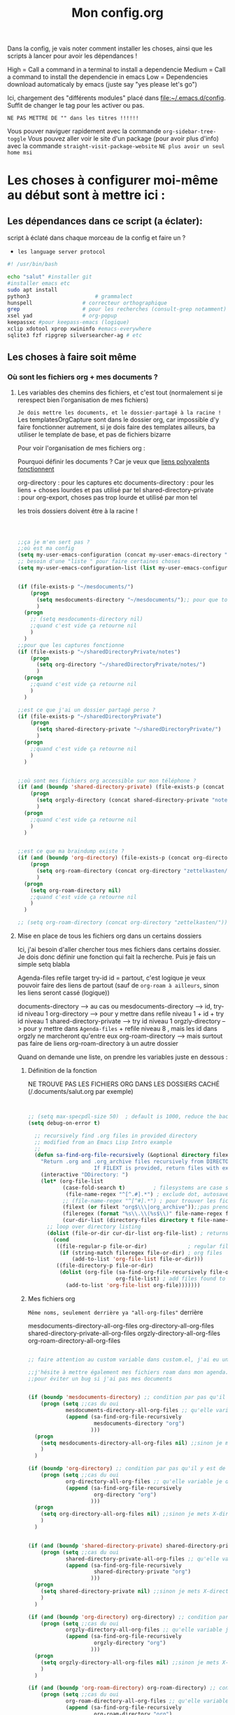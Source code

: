 
Dans la config, je vais noter comment installer les choses, ainsi que les scripts à lancer pour avoir les dépendances !

#+TITLE:Mon config.org
#+TAGS: High(h) Medium Low 
#+TODO: ACTIVE | DISABLED


High = Call a command in a terminal to install a dependencie
Medium = Call a command to install the dependencie in emacs
Low = Dependencies download automaticaly by emacs (juste say "yes
please let's go")

Ici, chargement des "différents modules" placé dans [[file:config][file:~/.emacs.d/config]]. Suffit de changer le tag pour les activer ou pas.



=NE PAS METTRE DE "" dans les titres !!!!!!=

Vous pouver naviguer rapidement avec la commande =org-sidebar-tree-toggle=
Vous pouvez aller voir le site d'un package (pour avoir plus d'info) avec la commande =straight-visit-package-website=
=NE plus avoir un seul home msi=


* Les choses à configurer moi-même au début sont à mettre ici :
** Les dépendances dans ce script (a éclater): 
:PROPERTIES:
:ID:       b87b4251-35cb-4950-9c8e-fbdb5ae01757
:END:

script à éclaté dans chaque morceau de la config et faire un ?


- =les language server protocol=

#+begin_src sh
  #! /usr/bin/bash

  echo "salut" #installer git
  #installer emacs etc
  sudo apt install
  python3			          # grammalect
  hunspell				  # correcteur orthographique
  grep					  # pour les recherches (consult-grep notamment)
  xsel yad				  # org-popup
  keepassxc #pour keepass-emacs (logique)
  xclip xdotool xprop xwininfo #emacs-everywhere
  sqlite3 fzf ripgrep silversearcher-ag # etc

#+end_src

** Les choses à faire soit même
*** Où sont les fichiers org + mes documents ? 
**** Les variables des chemins des fichiers, et c'est tout (normalement si je rerespect bien l'organisation de mes fichiers)
=Je dois mettre les documents, et le dossier-partagé à la racine !=
Les templatesOrgCapture sont dans le dossier org, car impossible d'y faire fonctionner autrement, si je dois faire des templates ailleurs, ba utiliser le template de base, et pas de fichiers bizarre

Pour voir l'organisation de mes fichiers org :

Pourquoi définir les documents ? Car je veux que [[id:46d85ca5-b98d-4612-8ba2-7b0f1e7fe71a][liens polyvalents fonctionnent]]

org-directory : pour les captures etc
documents-directory : pour les liens + choses lourdes et pas utilisé par tel
shared-directory-private : pour org-export, choses pas trop lourde et utilisé par mon tel

les trois dossiers doivent être à la racine !

#+begin_src emacs-lisp

  

  ;;ça je m'en sert pas ?
  ;;où est ma config
  (setq my-user-emacs-configuration (concat my-user-emacs-directory "config.org"))
  ;; besoin d'une "liste " pour faire certaines choses
  (setq my-user-emacs-configuration-list (list my-user-emacs-configuration))


  (if (file-exists-p "~/mesdocuments/")
      (progn 
        (setq mesdocuments-directory "~/mesdocuments/");; pour que tous les liens fonctionnes
        )
    (progn
      ;; (setq mesdocuments-directory nil)
      ;;quand c'est vide ça retourne nil
      )
    )
  ;;pour que les captures fonctionne
  (if (file-exists-p "~/sharedDirectoryPrivate/notes")
      (progn 
        (setq org-directory "~/sharedDirectoryPrivate/notes/")
        )
    (progn 
      ;;quand c'est vide ça retourne nil
      )
    )

  ;;est ce que j'ai un dossier partagé perso ? 
  (if (file-exists-p "~/sharedDirectoryPrivate")
      (progn 
        (setq shared-directory-private "~/sharedDirectoryPrivate/")
        )
    (progn 
      ;;quand c'est vide ça retourne nil
      )
    )


  ;;où sont mes fichiers org accessible sur mon téléphone ?
  (if (and (boundp 'shared-directory-private) (file-exists-p (concat shared-directory-private "notes/org/orgzly")))
      (progn 
        (setq orgzly-directory (concat shared-directory-private "notes/org/orgzly/"))
        )
    (progn 
      ;;quand c'est vide ça retourne nil
      )
    )


  ;;est ce que ma braindump existe ?
  (if (and (boundp 'org-directory) (file-exists-p (concat org-directory "zettelkasten/")))
      (progn 
        (setq org-roam-directory (concat org-directory "zettelkasten/"))
        )
    (progn
      (setq org-roam-directory nil)
      ;;quand c'est vide ça retourne nil
      )
    )

  ;; (setq org-roam-directory (concat org-directory "zettelkasten/"))
#+end_src

**** Mise en place de tous les fichiers org dans un certains dossiers
:PROPERTIES:
:ID:       1cb19f92-8ccc-490d-aa07-9750288efb9d
:END:
Ici, j'ai besoin d'aller chercher tous mes fichiers dans
certains dossier. Je dois donc définir une fonction qui fait la
recherche. Puis je fais un simple setq blabla

Agenda-files
refile target
try-id
id = partout, c'est logique je veux pouvoir faire des liens de partout (sauf de =org-roam à ailleurs=, sinon les liens seront cassé (logique))

documents-directory --> au cas ou
mesdocuments-directory --> id, try-id niveau 1
org-directory --> pour y mettre dans refile niveau 1 + id + try id niveau 1
shared-directory-private --> try id niveau 1
orgzly-directory --> pour y mettre dans =Agenda-files= + refile niveau 8 , mais les id dans orgzly ne marcheront qu'entre eux
org-roam-directory --> mais surtout pas faire de liens org-roam-directory à un autre dossier

Quand on demande une liste, on prendre les variables juste en dessous : 

***** Définition de la fonction

NE TROUVE PAS LES FICHIERS ORG DANS LES DOSSIERS CACHÉ (/.documents/salut.org par exemple)

#+begin_src emacs-lisp


  ;; (setq max-specpdl-size 50)  ; default is 1000, reduce the backtrace level
  (setq debug-on-error t)  

    ;; recursively find .org files in provided directory
    ;; modified from an Emacs Lisp Intro example
    ;;
    (defun sa-find-org-file-recursively (&optional directory filext)
      "Return .org and .org_archive files recursively from DIRECTORY.
                       If FILEXT is provided, return files with extension FILEXT instead."
      (interactive "DDirectory: ")
      (let* (org-file-list
             (case-fold-search t)         ; filesystems are case sensitive
              (file-name-regex "^[^.#].*") ; exclude dot, autosave, and backupfiles
             ;; (file-name-regex "^[^#].*") ; pour trouver les fichiers cacher, ne marche pas
             (filext (or filext "org$\\\|org_archive"));;pas prendre les archives
             (fileregex (format "%s\\.\\(%s$\\)" file-name-regex filext))
             (cur-dir-list (directory-files directory t file-name-regex)))
        ;; loop over directory listing
        (dolist (file-or-dir cur-dir-list org-file-list) ; returns org-file-list
          (cond
           ((file-regular-p file-or-dir)             ; regular files
            (if (string-match fileregex file-or-dir) ; org files
                (add-to-list 'org-file-list file-or-dir)))
           ((file-directory-p file-or-dir)
            (dolist (org-file (sa-find-org-file-recursively file-or-dir filext)
                              org-file-list) ; add files found to result
              (add-to-list 'org-file-list org-file)))))))

#+end_src



***** Mes fichiers org


=Même noms, seulement derrière ya "all-org-files"= derrière

mesdocuments-directory-all-org-files
org-directory-all-org-files
shared-directory-private-all-org-files
orgzly-directory-all-org-files
org-roam-directory-all-org-files




#+begin_src emacs-lisp

  ;; faire attention au custom variable dans custom.el, j'ai eu un gros "nil" qui m'a tout déréglé pour cette variable

  ;;j'hésite à mettre également mes fichiers roam dans mon agenda. Pour l'instant, non
  ;;pour éviter un bug si j'ai pas mes documents


  (if (boundp 'mesdocuments-directory) ;; condition par pas qu'il y est de bug
      (progn (setq ;;cas du oui
              mesdocuments-directory-all-org-files ;; qu'elle variable je définie ? X-directory + all-org-files
              (append (sa-find-org-file-recursively
                       mesdocuments-directory "org")
                      )))
    (progn 
      (setq mesdocuments-directory-all-org-files nil) ;;sinon je mets X-directory + all-org-files à nul
      )
    )

  (if (boundp 'org-directory) ;; condition par pas qu'il y est de bug
      (progn (setq ;;cas du oui
              org-directory-all-org-files ;; qu'elle variable je définie ? X-directory + all-org-files
              (append (sa-find-org-file-recursively
                       org-directory "org")
                      )))
    (progn 
      (setq org-directory-all-org-files nil) ;;sinon je mets X-directory + all-org-files à nul
      )
    )


  (if (and (boundp 'shared-directory-private) shared-directory-private) ;; condition par pas qu'il y est de bug
      (progn (setq ;;cas du oui
              shared-directory-private-all-org-files ;; qu'elle variable je définie ? X-directory + all-org-files
              (append (sa-find-org-file-recursively
                       shared-directory-private "org")
                      )))
    (progn 
      (setq shared-directory-private nil) ;;sinon je mets X-directory + all-org-files à nul
      )
    )

  (if (and (boundp 'org-directory) org-directory) ;; condition par pas qu'il y est de bug
      (progn (setq ;;cas du oui
              orgzly-directory-all-org-files ;; qu'elle variable je définie ? X-directory + all-org-files
              (append (sa-find-org-file-recursively
                       orgzly-directory "org")
                      )))
    (progn 
      (setq orgzly-directory-all-org-files nil) ;;sinon je mets X-directory + all-org-files à nul
      )
    )

  (if (and (boundp 'org-roam-directory) org-roam-directory) ;; condition par pas qu'il y est de bug
      (progn (setq ;;cas du oui
              org-roam-directory-all-org-files ;; qu'elle variable je définie ? X-directory + all-org-files
              (append (sa-find-org-file-recursively
                       org-roam-directory "org")
                      )))
    (progn 
      (setq org-roam-directory-all-org-files nil) ;;sinon je mets X-directory + all-org-files à nul
      )
    )

  

#+end_src
*** [[id:e254ed4d-d47b-4b9d-9155-108772b8b2c7][L'extension betterbitex]] pour zotero
* Bug connu :

1. obliger de faire ceci pour éviter warning de org-mode, doit être corriger avec une maj de leur part
   #+begin_src emacs-lisp
     (setq org-element-use-cache nil)
   #+end_src
2. 

  

* Emacs Perfect

** ACTIVE Fonction pour tangle la suite, =indispensable= !

#+begin_src emacs-lisp

  ;; où est le dossier des fichiers de config ?
  (setq my-user-emacs-config-directory (concat my-user-emacs-directory "config/"))

  (defun my-tangle-a-file-of-config-org (file)
    "This function will write all source blocks from =config.org= into =config.el= that are ...
      - not marked as =tangle: no=
      - doesn't have the TODO state =DISABLED=
      - have a source-code of =emacs-lisp="
    (require 'org)
    (let* ((body-list ())
           (output-file (concat my-user-emacs-config-directory (concat file ".el")))
           (input-file (concat my-user-emacs-config-directory (concat file ".org")))
           (org-babel-default-header-args (org-babel-merge-params org-babel-default-header-args
                                                                  (list (cons :tangle output-file)))))
      (message "—————• Re-generating %s …" output-file)
      (save-restriction
        (save-excursion
          (org-babel-map-src-blocks input-file
            (let* (
                   (org_block_info (org-babel-get-src-block-info 'light))
                   ;;(block_name (nth 4 org_block_info))
                   (tfile (cdr (assq :tangle (nth 2 org_block_info))))
                   (match_for_TODO_keyword)
                   )
              (save-excursion
                (catch 'exit
                  ;;(when (string= "" block_name)
                  ;;  (message "Going to write block name: " block_name)
                  ;;  (add-to-list 'body-list (concat "message(\"" block_name "\")"));; adding a debug statement for named blocks
                  ;;  )
                  (org-back-to-heading t)
                  (when (looking-at org-outline-regexp)
                    (goto-char (1- (match-end 0))))
                  (when (looking-at (concat " +" org-todo-regexp "\\( +\\|[ \t]*$\\)"))
                    (setq match_for_TODO_keyword (match-string 1)))))
              (unless (or (string= "no" tfile)
                          (string= "DISABLED" match_for_TODO_keyword)
                          (not (string= "emacs-lisp" lang)))
                (add-to-list 'body-list (concat "\n\n;; #####################################################################################\n"
                                                "(message \"config • " (org-get-heading) " …\")\n\n")
                             )
                (add-to-list 'body-list body)
                ))))
        (with-temp-file output-file
          (insert ";; ============================================================\n")
          (insert ";; Don't edit this file, edit config.org' instead ...\n")
          (insert ";; Auto-generated at " (format-time-string current-date-time-format (current-time)) " on host " system-name "\n")
          (insert ";; ============================================================\n\n")
          (insert (apply 'concat (reverse body-list))))
        (message "—————• Wrote %s" output-file))))

  ;; when config.org is saved, re-generate the X.el:
  (defun my-tangle-a-file-of-config-org-hook-func (file)
    (message "%s" file)
    (when (string= (concat file ".org") (buffer-name))
      (let (
            (orgfile (concat my-user-emacs-config-directory (concat file ".org")))
            (elfile (concat my-user-emacs-config-directory (concat file ".el")))
            )
        (my-tangle-a-file-of-config-org file)
        )))
  
  (defun export-and-load-and-hook (file)
    (let (
          ;;création des fichiers de base
          (orgfile (concat my-user-emacs-config-directory (concat file ".org")))
          (elfile (concat my-user-emacs-config-directory (concat file ".el")))
          (gc-cons-threshold most-positive-fixnum))

      ;; création du fichier si jamais ça marche pas
      (when (or (not (file-exists-p elfile))
                (file-newer-than-file-p orgfile elfile))
        (my-tangle-a-file-of-config-org file)
        )
      ;;chargement du fichier
      (load-file elfile)
      )
    ;; (add-hook 'after-save-hook '(my-tangle-a-file-of-config-org-hook-func-"file"))
    (add-hook 'after-save-hook (apply-partially #'my-tangle-a-file-of-config-org-hook-func file))
    )

#+end_src

** ACTIVE Raccourcis
#+begin_src emacs-lisp
(export-and-load-and-hook "raccourcis")
#+end_src
** ACTIVE Optimisation de base
#+begin_src emacs-lisp

(export-and-load-and-hook "basicOptimisations")
 
#+end_src
** ACTIVE Optimisation de base, mais avec des dépendances

#+begin_src emacs-lisp

  (export-and-load-and-hook "basicOptimisationsAvecDep")

#+end_src

** ACTIVE Org-mode

#+begin_src emacs-lisp

  (export-and-load-and-hook "org-mode")

#+end_src

** ACTIVE Programmations
#+begin_src emacs-lisp
(export-and-load-and-hook "programmation")
#+end_src

** DISABLED Integration
CLOSED: [2022-03-02 Wed 09:58]

** DISABLED Les choses à try
CLOSED: [2022-03-02 Wed 09:58]

#+begin_src emacs-lisp
(export-and-load-and-hook "try")
#+end_src

* Les choses à ajouter (un jour ou pas) :

** Choses général à implémenter dans emacs pas encore faîtes
**** Nouvelles fonctionnalité
***** TODO https://www.youtube.com/watch?v=pOFqzK1Ymr4 pour elfeed (brunce schneier pour la cyber)
:PROPERTIES:
:CREATED:  <2021-10-13 mer. 20:10>
:END:

***** TODO https://nyxt.atlas.engineer/download nyxt, internet like emacs
:PROPERTIES:
:CREATED:  <2021-09-11 sam. 11:45>
:END:

***** TODO [[https://www.youtube.com/watch?v=AfkrzFodoNw][Lien ici pour org publish (tester avec org roam, doit marcher car site déjà fait)]]Titre de l'évènement
***** TODO Exwm
:PROPERTIES:
:CREATED:  [2021-09-18 Sat 11:17]
:END:

***** TODO A grammatical corrector for English-language emacs
:PROPERTIES:
:CREATED:  [2021-09-22 Wed 12:59]
:END:

***** TODO PEUT-ÊTRE Org ref, avec Zotero ! https://github.com/jkitchin/org-ref (pour la science  ?)
:PROPERTIES:
:CREATED:  <2021-09-23 jeu. 18:18>
:END:

***** TODO Le débuggueur [[https://www.reddit.com/r/emacs/comments/mxiqt6/how_to_setup_and_use_dapmode_for_c/][ici]], [[https://emacs-lsp.github.io/lsp-mode/tutorials/CPP-guide/][ici]]
***** TODO Pour les mails [[https://www.youtube.com/watch?v=yZRyEhi4y44&list=PLEoMzSkcN8oM-kA19xOQc8s0gr0PpFGJQ][ici]]
****** TODO https://www.youtube.com/watch?v=yZRyEhi4y44&list=PLEoMzSkcN8oM-kA19xOQc8s0gr0PpFGJQ
***** TODO Org ref pour citer des références scientifique ?
**** Pour emacs lisp
***** TODO pour programmer en lisp

- http://lgmoneda.github.io/2017/03/15/elisp-summary.html
- http://ergoemacs.org/emacs/elisp_basics.html


